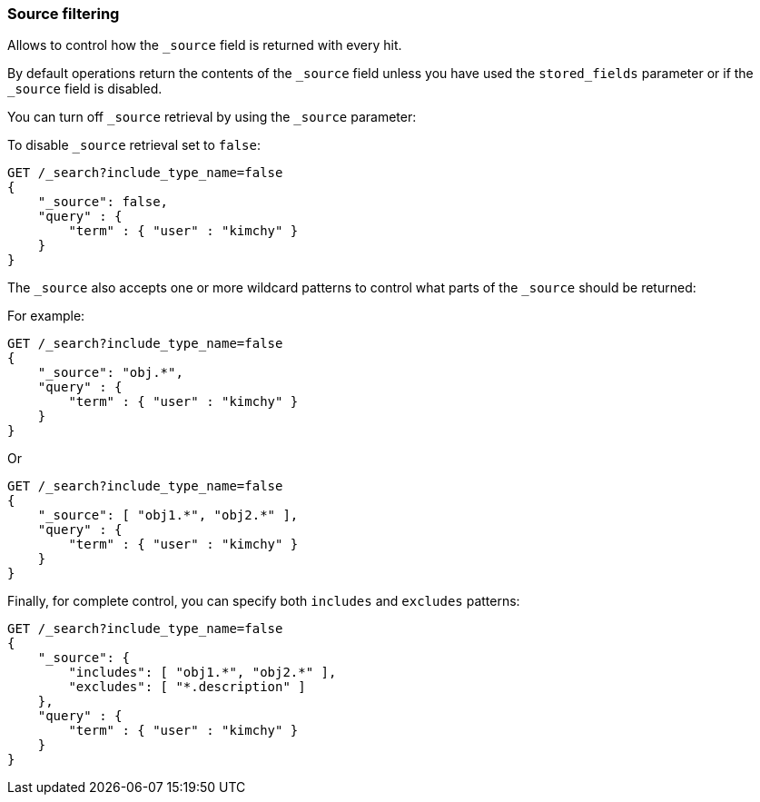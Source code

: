 [[search-request-source-filtering]]
=== Source filtering


Allows to control how the `_source` field is returned with every hit.

By default operations return the contents of the `_source` field unless
you have used the `stored_fields` parameter or if the `_source` field is disabled.

You can turn off `_source` retrieval by using the `_source` parameter:

To disable `_source` retrieval set to `false`:

[source,js]
--------------------------------------------------
GET /_search?include_type_name=false
{
    "_source": false,
    "query" : {
        "term" : { "user" : "kimchy" }
    }
}
--------------------------------------------------
// CONSOLE

The `_source` also accepts one or more wildcard patterns to control what parts of the `_source` should be returned:

For example:

[source,js]
--------------------------------------------------
GET /_search?include_type_name=false
{
    "_source": "obj.*",
    "query" : {
        "term" : { "user" : "kimchy" }
    }
}
--------------------------------------------------
// CONSOLE

Or

[source,js]
--------------------------------------------------
GET /_search?include_type_name=false
{
    "_source": [ "obj1.*", "obj2.*" ],
    "query" : {
        "term" : { "user" : "kimchy" }
    }
}
--------------------------------------------------
// CONSOLE

Finally, for complete control, you can specify both `includes` and `excludes`
patterns:

[source,js]
--------------------------------------------------
GET /_search?include_type_name=false
{
    "_source": {
        "includes": [ "obj1.*", "obj2.*" ],
        "excludes": [ "*.description" ]
    },
    "query" : {
        "term" : { "user" : "kimchy" }
    }
}
--------------------------------------------------
// CONSOLE
